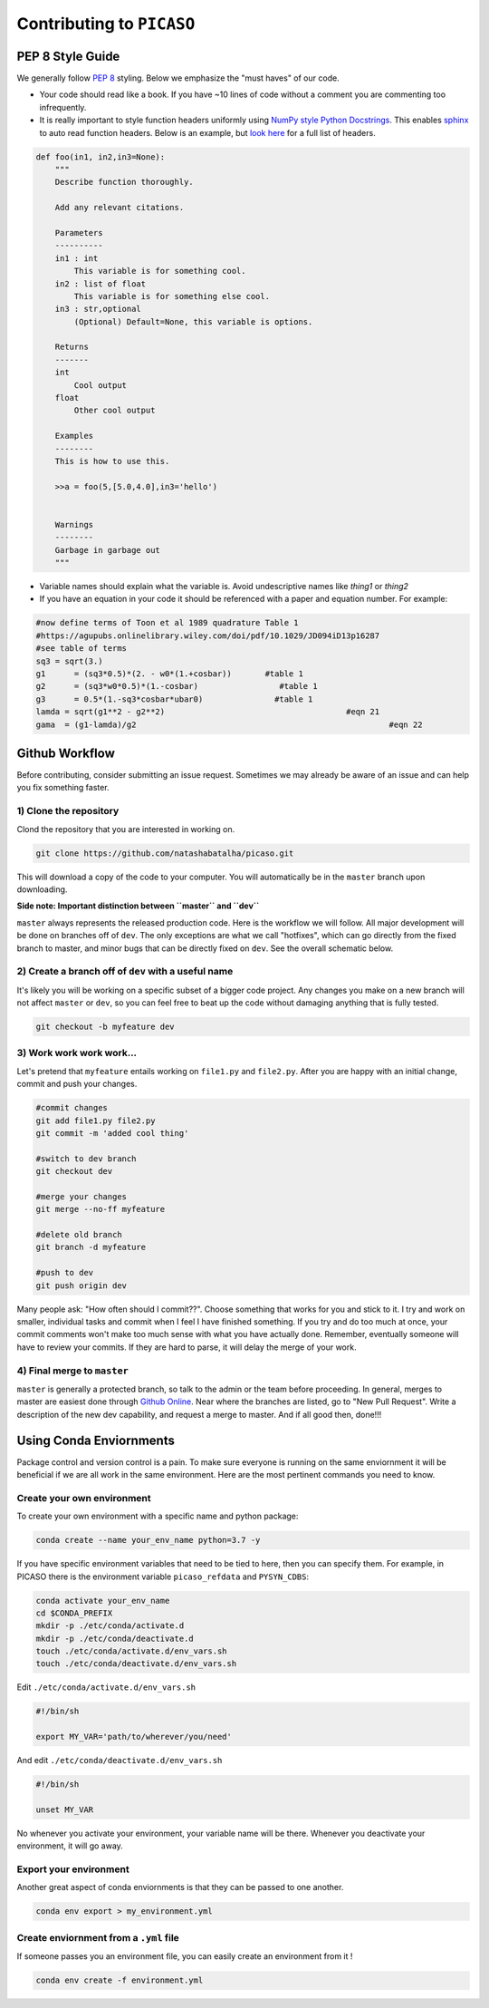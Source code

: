 Contributing to ``PICASO``
==========================

PEP 8 Style Guide
-----------------

We generally follow `PEP 8 <https://www.python.org/dev/peps/pep-0008/#descriptive-naming-styles>`_ styling. Below we emphasize the "must haves" of our code. 

- Your code should read like a book. If you have ~10 lines of code without a comment you are commenting too infrequently.
- It is really important to style function headers uniformly using `NumPy style Python Docstrings <https://sphinxcontrib-napoleon.readthedocs.io/en/latest/example_numpy.html#example-numpy>`_. This enables `sphinx <http://www.sphinx-doc.org/en/master/>`_ to auto read function headers. Below is an example, but `look here <https://numpydoc.readthedocs.io/en/latest/format.html#sections>`_ for a full list of headers.

.. code-block:: python

	def foo(in1, in2,in3=None):
	    """
	    Describe function thoroughly. 

	    Add any relevant citations. 

	    Parameters
	    ----------
	    in1 : int 
	        This variable is for something cool.
	    in2 : list of float
	        This variable is for something else cool.
	    in3 : str,optional
	        (Optional) Default=None, this variable is options.

	    Returns
	    -------
	    int
	        Cool output
	    float 
	    	Other cool output

	    Examples
	    --------
	    This is how to use this. 

	    >>a = foo(5,[5.0,4.0],in3='hello')


	    Warnings
	    --------
	    Garbage in garbage out
	    """

- Variable names should explain what the variable is. Avoid undescriptive names like `thing1` or `thing2`
- If you have an equation in your code it should be referenced with a paper and equation number. For example:

.. code-block:: python

	#now define terms of Toon et al 1989 quadrature Table 1 
	#https://agupubs.onlinelibrary.wiley.com/doi/pdf/10.1029/JD094iD13p16287
	#see table of terms 
	sq3 = sqrt(3.)
	g1	= (sq3*0.5)*(2. - w0*(1.+cosbar))	#table 1
	g2	= (sq3*w0*0.5)*(1.-cosbar)		   #table 1
	g3	= 0.5*(1.-sq3*cosbar*ubar0)		  #table 1
	lamda = sqrt(g1**2 - g2**2)					 #eqn 21
	gama  = (g1-lamda)/g2							  #eqn 22


Github Workflow
---------------

Before contributing, consider submitting an issue request. Sometimes we may already be aware of an issue and can help you fix something faster. 

1) Clone the repository
^^^^^^^^^^^^^^^^^^^^^^^

Clond the repository that you are interested in working on.

.. code-block:: bash

	git clone https://github.com/natashabatalha/picaso.git

This will download a copy of the code to your computer. You will automatically be in the ``master`` branch upon downloading. 

**Side note: Important distinction between ``master`` and ``dev``**

``master`` always represents the released production code. Here is the workflow we will follow. All major development will be done on branches off of ``dev``. The only exceptions are what we call "hotfixes", which can go directly from the fixed branch to master, and minor bugs that can be directly fixed on ``dev``. See the overall schematic below.

.. image:: github_flow.jpg


2) Create a branch off of ``dev`` with a useful name
^^^^^^^^^^^^^^^^^^^^^^^^^^^^^^^^^^^^^^^^^^^^^^^^^^^^

It's likely you will be working on a specific subset of a bigger code project. Any changes you make on a new branch will not affect ``master`` or ``dev``, so you can feel free to beat up the code without damaging anything that is fully tested.

.. code-block:: bash

	git checkout -b myfeature dev


3) Work work work work...
^^^^^^^^^^^^^^^^^^^^^^^^^
Let's pretend that ``myfeature`` entails working on ``file1.py`` and ``file2.py``. After you are happy with an initial change, commit and push your changes.

.. code-block:: bash

	#commit changes
	git add file1.py file2.py
	git commit -m 'added cool thing'

	#switch to dev branch
	git checkout dev 

	#merge your changes
	git merge --no-ff myfeature

	#delete old branch
	git branch -d myfeature 

	#push to dev
	git push origin dev


Many people ask: "How often should I commit??". Choose something that works for you and stick to it. I try and work on smaller, individual tasks and commit when I feel I have finished something. If you try and do too much at once, your commit comments won't make too much sense with what you have actually done. Remember, eventually someone will have to review your commits. If they are hard to parse, it will delay the merge of your work.

4) Final merge to ``master``
^^^^^^^^^^^^^^^^^^^^^^^^^^^^
``master`` is generally a protected branch, so talk to the admin or the team before proceeding. In general, merges to master are easiest done through `Github Online <https://github.com/natashabatalha/picaso>`_. Near where the branches are listed, go to "New Pull Request". Write a description of the new dev capability, and request a merge to master. And if all good then, done!!! 

Using Conda Enviornments
------------------------

Package control and version control is a pain. To make sure everyone is running on the same enviornment it will be beneficial if we are all work in the same environment. Here are the most pertinent commands you need to know. 

Create your own environment
^^^^^^^^^^^^^^^^^^^^^^^^^^^
To create your own environment with a specific name and python package:

.. code-block:: bash

	conda create --name your_env_name python=3.7 -y


If you have specific environment variables that need to be tied to here, then you can specify them. For example, in PICASO there is the environment variable ``picaso_refdata`` and ``PYSYN_CDBS``: 

.. code-block:: bash

	conda activate your_env_name
	cd $CONDA_PREFIX
	mkdir -p ./etc/conda/activate.d
	mkdir -p ./etc/conda/deactivate.d
	touch ./etc/conda/activate.d/env_vars.sh
	touch ./etc/conda/deactivate.d/env_vars.sh


Edit ``./etc/conda/activate.d/env_vars.sh``

.. code-block:: bash

	#!/bin/sh

	export MY_VAR='path/to/wherever/you/need'


And edit ``./etc/conda/deactivate.d/env_vars.sh``

.. code-block:: bash

	#!/bin/sh

	unset MY_VAR

No whenever you activate your environment, your variable name will be there. Whenever you deactivate your environment, it will go away. 

Export your environment
^^^^^^^^^^^^^^^^^^^^^^^
Another great aspect of conda enviornments is that they can be passed to one another. 

.. code-block:: bash

	conda env export > my_environment.yml

Create enviornment from a ``.yml`` file
^^^^^^^^^^^^^^^^^^^^^^^^^^^^^^^^^^^^^^^

If someone passes you an environment file, you can easily create an environment from it ! 

.. code-block:: bash

	conda env create -f environment.yml







